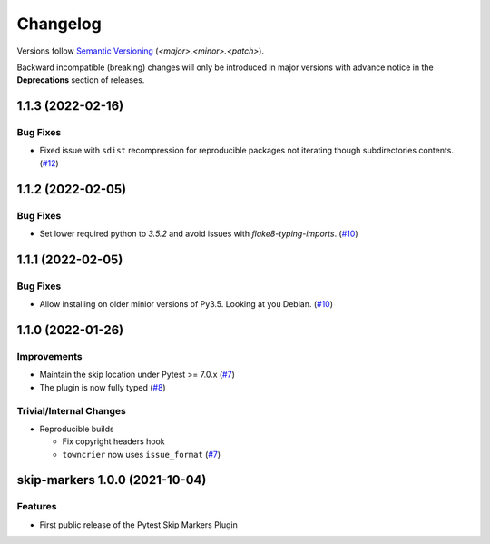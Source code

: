 .. _changelog:

=========
Changelog
=========

Versions follow `Semantic Versioning <https://semver.org>`_ (`<major>.<minor>.<patch>`).

Backward incompatible (breaking) changes will only be introduced in major versions with advance notice in the
**Deprecations** section of releases.

.. towncrier-draft-entries::

.. towncrier release notes start

1.1.3 (2022-02-16)
==================

Bug Fixes
---------

- Fixed issue with ``sdist`` recompression for reproducible packages not iterating though subdirectories contents. (`#12 <https://github.com/saltstack/pytest-skip-markers/issues/12>`_)


1.1.2 (2022-02-05)
==================

Bug Fixes
---------

- Set lower required python to `3.5.2` and avoid issues with `flake8-typing-imports`. (`#10 <https://github.com/saltstack/pytest-skip-markers/issues/10>`_)


1.1.1 (2022-02-05)
==================

Bug Fixes
---------

- Allow installing on older minior versions of Py3.5. Looking at you Debian. (`#10 <https://github.com/saltstack/pytest-skip-markers/issues/10>`_)


1.1.0 (2022-01-26)
==================

Improvements
------------

- Maintain the skip location under Pytest >= 7.0.x (`#7 <https://github.com/saltstack/pytest-skip-markers/issues/7>`_)
- The plugin is now fully typed (`#8 <https://github.com/saltstack/pytest-skip-markers/issues/8>`_)


Trivial/Internal Changes
------------------------

- Reproducible builds

  * Fix copyright headers hook
  * ``towncrier`` now uses ``issue_format`` (`#7 <https://github.com/saltstack/pytest-skip-markers/issues/7>`_)


skip-markers 1.0.0 (2021-10-04)
===============================

Features
--------

- First public release of the Pytest Skip Markers Plugin
